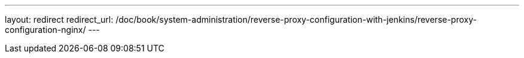 ---
layout: redirect
redirect_url: /doc/book/system-administration/reverse-proxy-configuration-with-jenkins/reverse-proxy-configuration-nginx/
---